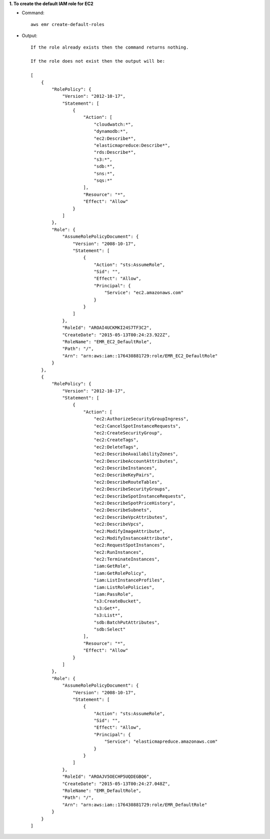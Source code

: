 **1. To create the default IAM role for EC2**

- Command::

    aws emr create-default-roles

- Output::

    If the role already exists then the command returns nothing.

    If the role does not exist then the output will be:

    [
        {
            "RolePolicy": {
                "Version": "2012-10-17",
                "Statement": [
                    {
                        "Action": [
                            "cloudwatch:*",
                            "dynamodb:*",
                            "ec2:Describe*",
                            "elasticmapreduce:Describe*",
                            "rds:Describe*",
                            "s3:*",
                            "sdb:*",
                            "sns:*",
                            "sqs:*"
                        ],
                        "Resource": "*",
                        "Effect": "Allow"
                    }
                ]
            },
            "Role": {
                "AssumeRolePolicyDocument": {
                    "Version": "2008-10-17",
                    "Statement": [
                        {
                            "Action": "sts:AssumeRole",
                            "Sid": "",
                            "Effect": "Allow",
                            "Principal": {
                                "Service": "ec2.amazonaws.com"
                            }
                        }
                    ]
                },
                "RoleId": "AROAI4UCKMKI24S7TF3C2",
                "CreateDate": "2015-05-13T00:24:23.922Z",
                "RoleName": "EMR_EC2_DefaultRole",
                "Path": "/",
                "Arn": "arn:aws:iam::176430881729:role/EMR_EC2_DefaultRole"
            }
        },
        {
            "RolePolicy": {
                "Version": "2012-10-17",
                "Statement": [
                    {
                        "Action": [
                            "ec2:AuthorizeSecurityGroupIngress",
                            "ec2:CancelSpotInstanceRequests",
                            "ec2:CreateSecurityGroup",
                            "ec2:CreateTags",
                            "ec2:DeleteTags",
                            "ec2:DescribeAvailabilityZones",
                            "ec2:DescribeAccountAttributes",
                            "ec2:DescribeInstances",
                            "ec2:DescribeKeyPairs",
                            "ec2:DescribeRouteTables",
                            "ec2:DescribeSecurityGroups",
                            "ec2:DescribeSpotInstanceRequests",
                            "ec2:DescribeSpotPriceHistory",
                            "ec2:DescribeSubnets",
                            "ec2:DescribeVpcAttributes",
                            "ec2:DescribeVpcs",
                            "ec2:ModifyImageAttribute",
                            "ec2:ModifyInstanceAttribute",
                            "ec2:RequestSpotInstances",
                            "ec2:RunInstances",
                            "ec2:TerminateInstances",
                            "iam:GetRole",
                            "iam:GetRolePolicy",
                            "iam:ListInstanceProfiles",
                            "iam:ListRolePolicies",
                            "iam:PassRole",
                            "s3:CreateBucket",
                            "s3:Get*",
                            "s3:List*",
                            "sdb:BatchPutAttributes",
                            "sdb:Select"
                        ],
                        "Resource": "*",
                        "Effect": "Allow"
                    }
                ]
            },
            "Role": {
                "AssumeRolePolicyDocument": {
                    "Version": "2008-10-17",
                    "Statement": [
                        {
                            "Action": "sts:AssumeRole",
                            "Sid": "",
                            "Effect": "Allow",
                            "Principal": {
                                "Service": "elasticmapreduce.amazonaws.com"
                            }
                        }
                    ]
                },
                "RoleId": "AROAJV5OECHP5UQDEGBQ6",
                "CreateDate": "2015-05-13T00:24:27.048Z",
                "RoleName": "EMR_DefaultRole",
                "Path": "/",
                "Arn": "arn:aws:iam::176430881729:role/EMR_DefaultRole"
            }
        }
    ]
